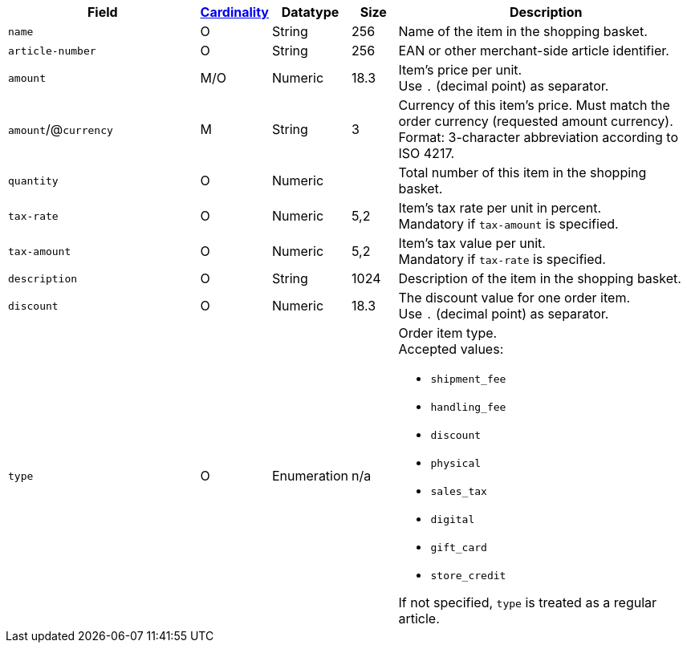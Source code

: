 [cols="30m,6,9,7,48a"]
|===
| Field | <<APIRef_FieldDefs_Cardinality, Cardinality>> | Datatype | Size | Description

| name
| O
| String
| 256
| Name of the item in the shopping basket.

| article-number
| O
| String
| 256
| EAN or other merchant-side article identifier.

| amount
| M/O
| Numeric 
| 18.3 
| Item’s price per unit.  +
Use ``.`` (decimal point) as separator.

ifndef::env-nova[]
a| ``amount``/@``currency`` 
| M 
| String
| 3 
| Currency of this item's price. Must match the order currency (requested amount currency). +
Format: 3-character abbreviation according to ISO 4217.
endif::[]

| quantity
| O
| Numeric
|
| Total number of this item in the shopping basket.

ifndef::env-nova[]
| tax-rate 
| O  
| Numeric
| 5,2 
a| Item’s tax rate per unit in percent. +
Mandatory if ``tax-amount`` is specified.

| tax-amount 
| O  
| Numeric
| 5,2 
a| Item’s tax value per unit. +
Mandatory if ``tax-rate`` is specified.

| description 
| O 
| String
| 1024 
| Description of the item in the shopping basket.

| discount	
| O
| Numeric
| 18.3 
| The discount value for one order item.  +
Use ``.`` (decimal point) as separator.

| type
| O 
| Enumeration
| n/a
a| Order item type. +
Accepted values: 

  * ``shipment_fee``
  * ``handling_fee``
  * ``discount``
  * ``physical``
  * ``sales_tax``
  * ``digital``
  * ``gift_card``
  * ``store_credit``

//-

If not specified, ``type`` is treated as a regular article.
endif::[]

|===
